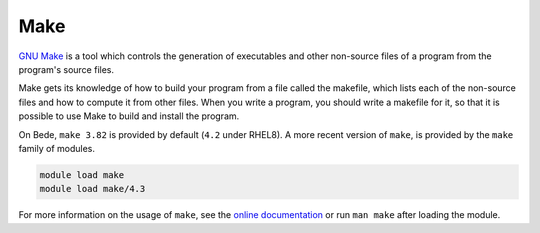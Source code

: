 .. _software-tools-make:

Make
====

`GNU Make <https://www.gnu.org/software/make/>`__ is a tool which controls the generation of executables and other non-source files of a program from the program's source files.

Make gets its knowledge of how to build your program from a file called the makefile, which lists each of the non-source files and how to compute it from other files. When you write a program, you should write a makefile for it, so that it is possible to use Make to build and install the program.


On Bede, ``make 3.82`` is provided by default (``4.2`` under RHEL8). 
A more recent version of ``make``, is provided by the ``make`` family of modules. 

.. code-block:: bash

    module load make
    module load make/4.3

For more information on the usage of ``make``, see the `online documentation <https://www.gnu.org/software/make/manual/>`__ or run ``man make`` after loading the module.